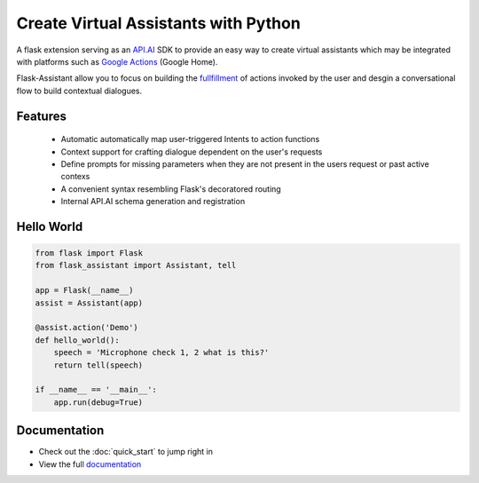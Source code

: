 
Create Virtual Assistants with Python
===============================================


A flask extension serving as an `API.AI`_  SDK to provide an easy way to create virtual assistants which may be integrated with platforms such as `Google Actions`_ (Google Home).

.. _`Google Actions`: https://developers.google.com/actions/develop/apiai/ 
.. _`fullfillment`: https://developers.google.com/actions/develop/apiai/dialogs-and-fulfillment#overview
.. _API.AI: https://docs.api.ai/

Flask-Assistant allow you to focus on building the fullfillment_ of actions invoked by the user and desgin a conversational flow to build contextual dialogues.


Features
---------
    - Automatic automatically map user-triggered Intents to action functions
    - Context support for crafting dialogue dependent on the user's requests
    - Define prompts for missing parameters when they are not present in the users request or past active contexs
    - A convenient syntax resembling Flask's decoratored routing
    - Internal API.AI schema generation and registration
      


Hello World
------------

.. code-block:: python

    from flask import Flask
    from flask_assistant import Assistant, tell

    app = Flask(__name__)
    assist = Assistant(app)

    @assist.action('Demo')
    def hello_world():
        speech = 'Microphone check 1, 2 what is this?'
        return tell(speech)

    if __name__ == '__main__':
        app.run(debug=True)


Documentation
--------------

- Check out the :doc:`quick_start` to jump right in
- View the full `documentation <http://flask-assistant.readthedocs.io/en/latest/>`_
  

.. _`Quick Start`:
.. _`documentation`: http://flask-assistant.readthedocs.io/en/latest/>


  









